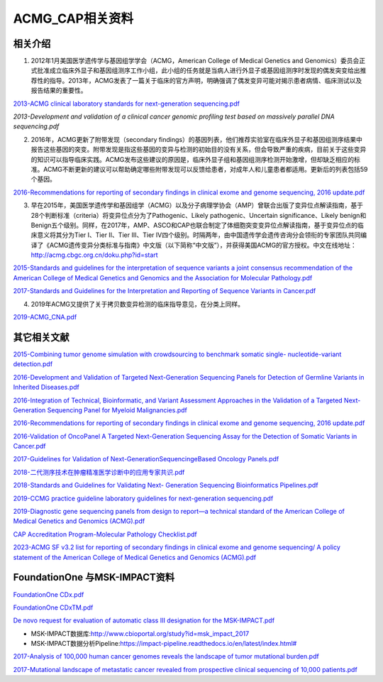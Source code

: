ACMG_CAP相关资料
################################
相关介绍
**********************************************

1.  2012年1月美国医学遗传学与基因组学学会（ACMG，American College of Medical Genetics and Genomics）委员会正式批准成立临床外显子和基因组测序工作小组，此小组的任务就是当病人进行外显子或基因组测序时发现的偶发突变给出推荐性的指导。2013年，ACMG发表了一篇关于临床的官方声明，明确强调了偶发变异可能对揭示患者病情、临床测试以及报告结果的重要性。

`2013-ACMG clinical laboratory standards for next-generation sequencing.pdf <2013-ACMG clinical laboratory standards for next-generation sequencing.pdf>`_

`2013-Development and validation of a clinical cancer genomic profiling test based on massively parallel DNA sequencing.pdf`

2.  2016年，ACMG更新了附带发现（secondary findings）的基因列表，他们推荐实验室在临床外显子和基因组测序结果中报告这些基因的突变。附带发现是指这些基因的变异与检测的初始目的没有关系，但会导致严重的疾病，目前关于这些变异的知识可以指导临床实践。ACMG发布这些建议的原因是，临床外显子组和基因组测序检测开始激增，但却缺乏相应的标准。ACMG不断更新的建议可以帮助确定哪些附带发现可以反馈给患者，对成年人和儿童患者都适用。更新后的列表包括59个基因。

`2016-Recommendations for reporting of secondary findings in clinical exome and genome sequencing, 2016 update.pdf <2016-Recommendations for reporting of secondary findings in clinical exome and genome sequencing, 2016 update.pdf>`_

3.  早在2015年，美国医学遗传学和基因组学（ACMG）以及分子病理学协会（AMP）曾联合出版了变异位点解读指南，基于28个判断标准（criteria）将变异位点分为了Pathogenic、Likely pathogenic、Uncertain significance、Likely benign和Benign五个级别。同样，在2017年，AMP、ASCO和CAP也联合制定了体细胞突变变异位点解读指南，基于变异位点的临床意义将其分为Tier I、Tier II、Tier III、Tier IV四个级别。时隔两年，由中国遗传学会遗传咨询分会领衔的专家团队共同编译了《ACMG遗传变异分类标准与指南》中文版（以下简称“中文版”），并获得美国ACMG的官方授权。中文在线地址：http://acmg.cbgc.org.cn/doku.php?id=start

`2015-Standards and guidelines for the interpretation of sequence variants a joint consensus recommendation of the American College of Medical Genetics and Genomics and the Association for Molecular Pathology.pdf <2015-Standards and guidelines for the interpretation of sequence variants a joint consensus recommendation of the American College of Medical Genetics and Genomics and the Association for Molecular Pathology.pdf>`_

`2017-Standards and Guidelines for the Interpretation and Reporting of Sequence Variants in Cancer.pdf <2017-Standards and Guidelines for the Interpretation and Reporting of Sequence Variants in Cancer.pdf>`_

4.  2019年ACMG又提供了关于拷贝数变异检测的临床指导意见，在分类上同样。

`2019-ACMG_CNA.pdf <2019-ACMG_CNA.pdf>`_

其它相关文献
**********************************************

`2015-Combining tumor genome simulation with crowdsourcing to benchmark somatic single- nucleotide-variant detection.pdf <2015-Combining tumor genome simulation with crowdsourcing to benchmark somatic single- nucleotide-variant detection.pdf>`_

`2016-Development and Validation of Targeted Next-Generation Sequencing Panels for Detection of Germline Variants in Inherited Diseases.pdf <2016-Development and Validation of Targeted Next-Generation Sequencing Panels for Detection of Germline Variants in Inherited Diseases.pdf>`_

`2016-Integration of Technical, Bioinformatic, and Variant Assessment Approaches in the Validation of a Targeted Next-Generation Sequencing Panel for Myeloid Malignancies.pdf <2016-Integration of Technical, Bioinformatic, and Variant Assessment Approaches in the Validation of a Targeted Next-Generation Sequencing Panel for Myeloid Malignancies.pdf>`_

`2016-Recommendations for reporting of secondary findings in clinical exome and genome sequencing, 2016 update.pdf <2016-Recommendations for reporting of secondary findings in clinical exome and genome sequencing, 2016 update.pdf>`_

`2016-Validation of OncoPanel A Targeted Next-Generation Sequencing Assay for the Detection of Somatic Variants in Cancer.pdf <2016-Validation of OncoPanel A Targeted Next-Generation Sequencing Assay for the Detection of Somatic Variants in Cancer.pdf>`_

`2017-Guidelines for Validation of Next-GenerationSequencingeBased Oncology Panels.pdf <2017-Guidelines for Validation of Next-GenerationSequencingeBased Oncology Panels.pdf>`_

`2018-二代测序技术在肿瘤精准医学诊断中的应用专家共识.pdf <2018-二代测序技术在肿瘤精准医学诊断中的应用专家共识.pdf>`_

`2018-Standards and Guidelines for Validating Next- Generation Sequencing Bioinformatics Pipelines.pdf <2018-Standards and Guidelines for Validating Next- Generation Sequencing Bioinformatics Pipelines.pdf>`_

`2019-CCMG practice guideline laboratory guidelines for next-generation sequencing.pdf <2019-CCMG practice guideline laboratory guidelines for next-generation sequencing.pdf>`_

`2019-Diagnostic gene sequencing panels from design to report—a technical standard of the American College of Medical Genetics and Genomics (ACMG).pdf <2019-Diagnostic gene sequencing panels from design to report—a technical standard of the American College of Medical Genetics and Genomics (ACMG).pdf>`_

`CAP Accreditation Program-Molecular Pathology Checklist.pdf <CAP Accreditation Program-Molecular Pathology Checklist.pdf>`_

`2023-ACMG SF v3.2 list for reporting of secondary findings in clinical exome and genome sequencing/ A policy statement of the American College of Medical Genetics and Genomics (ACMG).pdf <2023-ACMG SF v3.2 list for reporting of secondary findings in clinical exome and genome sequencing/ A policy statement of the American College of Medical Genetics and Genomics (ACMG).pdf>`_

FoundationOne 与MSK-IMPACT资料
**********************************************
`FoundationOne CDx.pdf <FoundationOne CDx.pdf>`_

`FoundationOne CDxTM.pdf <FoundationOne CDxTM.pdf>`_

`De novo request for evaluation of automatic class III designation for the MSK-IMPACT.pdf <De novo request for evaluation of automatic class III designation for the MSK-IMPACT.pdf>`_

*  MSK-IMPACT数据库:`<http://www.cbioportal.org/study?id=msk_impact_2017>`_
*  MSK-IMPACT数据分析Pipeline:`<https://impact-pipeline.readthedocs.io/en/latest/index.html#>`_

`2017-Analysis of 100,000 human cancer genomes reveals the landscape of tumor mutational burden.pdf <2017-Analysis of 100,000 human cancer genomes reveals the landscape of tumor mutational burden.pdf>`_

`2017-Mutational landscape of metastatic cancer revealed from prospective clinical sequencing of 10,000 patients.pdf <2017-Mutational landscape of metastatic cancer revealed from prospective clinical sequencing of 10,000 patients.pdf>`_

